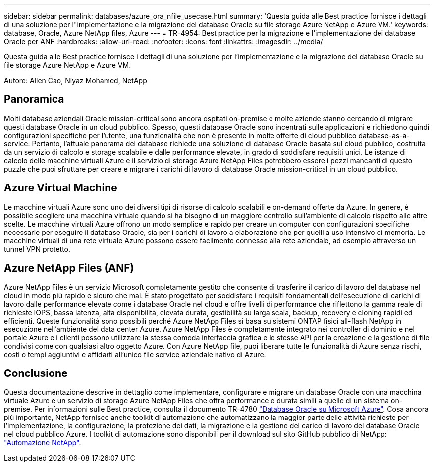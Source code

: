 ---
sidebar: sidebar 
permalink: databases/azure_ora_nfile_usecase.html 
summary: 'Questa guida alle Best practice fornisce i dettagli di una soluzione per l"implementazione e la migrazione del database Oracle su file storage Azure NetApp e Azure VM.' 
keywords: database, Oracle, Azure NetApp files, Azure 
---
= TR-4954: Best practice per la migrazione e l'implementazione dei database Oracle per ANF
:hardbreaks:
:allow-uri-read: 
:nofooter: 
:icons: font
:linkattrs: 
:imagesdir: ../media/


[role="lead"]
Questa guida alle Best practice fornisce i dettagli di una soluzione per l'implementazione e la migrazione del database Oracle su file storage Azure NetApp e Azure VM.

Autore: Allen Cao, Niyaz Mohamed, NetApp



== Panoramica

Molti database aziendali Oracle mission-critical sono ancora ospitati on-premise e molte aziende stanno cercando di migrare questi database Oracle in un cloud pubblico. Spesso, questi database Oracle sono incentrati sulle applicazioni e richiedono quindi configurazioni specifiche per l'utente, una funzionalità che non è presente in molte offerte di cloud pubblico database-as-a-service. Pertanto, l'attuale panorama dei database richiede una soluzione di database Oracle basata sul cloud pubblico, costruita da un servizio di calcolo e storage scalabile e dalle performance elevate, in grado di soddisfare requisiti unici. Le istanze di calcolo delle macchine virtuali Azure e il servizio di storage Azure NetApp Files potrebbero essere i pezzi mancanti di questo puzzle che puoi sfruttare per creare e migrare i carichi di lavoro di database Oracle mission-critical in un cloud pubblico.



== Azure Virtual Machine

Le macchine virtuali Azure sono uno dei diversi tipi di risorse di calcolo scalabili e on-demand offerte da Azure. In genere, è possibile scegliere una macchina virtuale quando si ha bisogno di un maggiore controllo sull'ambiente di calcolo rispetto alle altre scelte. Le macchine virtuali Azure offrono un modo semplice e rapido per creare un computer con configurazioni specifiche necessarie per eseguire il database Oracle, sia per i carichi di lavoro a elaborazione che per quelli a uso intensivo di memoria. Le macchine virtuali di una rete virtuale Azure possono essere facilmente connesse alla rete aziendale, ad esempio attraverso un tunnel VPN protetto.



== Azure NetApp Files (ANF)

Azure NetApp Files è un servizio Microsoft completamente gestito che consente di trasferire il carico di lavoro del database nel cloud in modo più rapido e sicuro che mai. È stato progettato per soddisfare i requisiti fondamentali dell'esecuzione di carichi di lavoro dalle performance elevate come i database Oracle nel cloud e offre livelli di performance che riflettono la gamma reale di richieste IOPS, bassa latenza, alta disponibilità, elevata durata, gestibilità su larga scala, backup, recovery e cloning rapidi ed efficienti. Queste funzionalità sono possibili perché Azure NetApp Files si basa su sistemi ONTAP fisici all-flash NetApp in esecuzione nell'ambiente del data center Azure. Azure NetApp Files è completamente integrato nei controller di dominio e nel portale Azure e i clienti possono utilizzare la stessa comoda interfaccia grafica e le stesse API per la creazione e la gestione di file condivisi come con qualsiasi altro oggetto Azure. Con Azure NetApp file, puoi liberare tutte le funzionalità di Azure senza rischi, costi o tempi aggiuntivi e affidarti all'unico file service aziendale nativo di Azure.



== Conclusione

Questa documentazione descrive in dettaglio come implementare, configurare e migrare un database Oracle con una macchina virtuale Azure e un servizio di storage Azure NetApp Files che offra performance e durata simili a quelle di un sistema on-premise. Per informazioni sulle Best practice, consulta il documento TR-4780 link:https://www.netapp.com/media/17105-tr4780.pdf["Database Oracle su Microsoft Azure"^]. Cosa ancora più importante, NetApp fornisce anche toolkit di automazione che automatizzano la maggior parte delle attività richieste per l'implementazione, la configurazione, la protezione dei dati, la migrazione e la gestione del carico di lavoro del database Oracle nel cloud pubblico Azure. I toolkit di automazione sono disponibili per il download sul sito GitHub pubblico di NetApp: link:https://github.com/NetApp-Automation/["Automazione NetApp"^].
